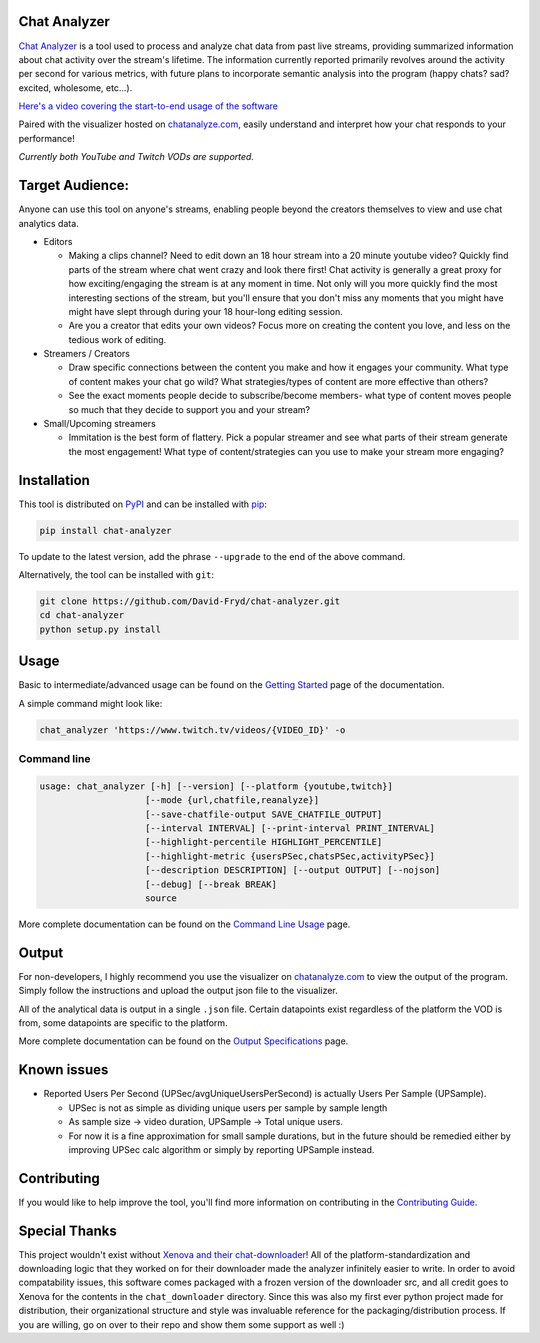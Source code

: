 #################
Chat Analyzer
#################

.. image:: https://badge.fury.io/py/chat-analyzer.svg
    :target: https://badge.fury.io/py/chat-analyzer
    :alt: PyPI version

.. https://badge.fury.io/for/py/chat-analyzer

.. image:: https://img.shields.io/pypi/status/chat-analyzer.svg
    :target: https://pypi.python.org/pypi/chat-analyzer/
    :alt: PyPI status
   
.. image:: https://readthedocs.org/projects/chat-analyzer/badge/?version=latest
    :target: https://chat-analyzer.readthedocs.io/en/latest/?badge=latest
    :alt: Documentation Status

`Chat Analyzer`_ is a tool used to process and analyze chat data 
from past live streams, providing summarized information about chat activity over the stream's lifetime. 
The information currently reported primarily revolves around the activity per second for various metrics,
with future plans to incorporate semantic analysis into the program (happy chats? sad? excited, wholesome, etc...). 

.. _Chat Analyzer: https://github.com/David-Fryd/chat-analyzer

`Here's a video covering the start-to-end usage of the software`_

.. _Here's a video covering the start-to-end usage of the software: https://www.youtube.com/watch?v=GmzRLhK_PJ0

.. .. image:: ./ExampleChart.png
.. image:: https://github.com/David-Fryd/chat-analyzer/raw/main/ExampleChart.png
    :alt: Example of a visualization chart

.. image:: https://github.com/David-Fryd/chat-analyzer/raw/main/ExampleHighlights_new.png
  :alt: Example of a visualization chart

Paired with the visualizer hosted on `chatanalyze.com`_, easily understand and interpret
how your chat responds to your performance!

.. _chatanalyze.com: https://chatanalyze.com/

*Currently both YouTube and Twitch VODs are supported.*



#################
Target Audience: 
#################

Anyone can use this tool on anyone's streams, enabling people beyond the creators themselves to view and use chat analytics data.

- Editors 
    
  - Making a clips channel? Need to edit down an 18 hour stream into a 20 minute youtube video? Quickly find
    parts of the stream where chat went crazy and look there first! Chat activity is 
    generally a great proxy for how exciting/engaging the stream is at any moment in time. Not only
    will you more quickly find the most interesting sections of the stream, but you'll
    ensure that you don't miss any moments that you might have might have slept through during your 18 hour-long
    editing session.
  - Are you a creator that edits your own videos? Focus more on creating the content you love, and less on the tedious
    work of editing.
  
- Streamers / Creators
  
  - Draw specific connections between the content you make and how it engages your community. What type of content makes
    your chat go wild? What strategies/types of content are more effective than others?
  - See the exact moments people decide to subscribe/become members- what type of content moves people so much that
    they decide to support you and your stream?

- Small/Upcoming streamers
  
  - Immitation is the best form of flattery. Pick a popular streamer and see what parts of their stream generate the most engagement!
    What type of content/strategies can you use to make your stream more engaging?

.. For streamer/creator section:
..   - helping you understand what you say/do that makes
..     people
  
..   - Connect your content to your chat. Which content
..   - Better understanding...
..   - What parts of
..   - Learn...
..   - For creators: don't forget to subscribe effective? what is most engaging part of stream?
..   - Take burden off editors. Because your editors will have access to the chat analytics data, there is less
..     of a need to manually mark sections of your own video... of course its a backup but still less work...?

.. - Developers
  
..   - Making an app comparing streamers based on chat activity? 



############
Installation
############

This tool is distributed on PyPI_ and can be installed with pip_:

.. _PyPI: https://pypi.org/project/chat-analyzer/
.. _pip: https://pip.pypa.io/en/stable/

.. code:: console

    pip install chat-analyzer

To update to the latest version, add the phrase ``--upgrade`` to the end of the above command. 


Alternatively, the tool can be installed with ``git``:

.. code:: console

    git clone https://github.com/David-Fryd/chat-analyzer.git
    cd chat-analyzer
    python setup.py install

#####
Usage
#####

Basic to intermediate/advanced usage can be found on the `Getting Started <https://chat-analyzer.readthedocs.io/en/latest/gettingstarted.html>`_ page of the documentation.

A simple command might look like:

.. code:: console

  chat_analyzer 'https://www.twitch.tv/videos/{VIDEO_ID}' -o

Command line
------------

.. code:: console

    usage: chat_analyzer [-h] [--version] [--platform {youtube,twitch}]
                        [--mode {url,chatfile,reanalyze}]
                        [--save-chatfile-output SAVE_CHATFILE_OUTPUT]
                        [--interval INTERVAL] [--print-interval PRINT_INTERVAL]
                        [--highlight-percentile HIGHLIGHT_PERCENTILE]
                        [--highlight-metric {usersPSec,chatsPSec,activityPSec}]
                        [--description DESCRIPTION] [--output OUTPUT] [--nojson]
                        [--debug] [--break BREAK]
                        source


More complete documentation can be found on the `Command Line Usage <https://chat-analyzer.readthedocs.io/en/latest/cli.html>`_ page.


######
Output
######

For non-developers, I highly recommend you use the visualizer on `chatanalyze.com`_ to view the output of the program.
Simply follow the instructions and upload the output json file to the visualizer. 

All of the analytical data is output in a single ``.json`` file. Certain datapoints exist regardless of the platform
the VOD is from, some datapoints are specific to the platform.

More complete documentation can be found on the `Output Specifications <https://chat-analyzer.readthedocs.io/en/latest/output.html>`_ page.

#############
Known issues
#############

- Reported Users Per Second (UPSec/avgUniqueUsersPerSecond) is actually Users Per Sample (UPSample).
  
  - UPSec is not as simple as dividing unique users per sample by sample length
  - As sample size -> video duration, UPSample -> Total unique users.
  - For now it is a fine approximation for small sample durations, 
    but in the future should be remedied either by improving UPSec calc algorithm
    or simply by reporting UPSample instead.

#############
Contributing
#############

If you would like to help improve the tool, you'll find more information on contributing in the `Contributing Guide`_.

.. _`Contributing Guide`: https://chat-analyzer.readthedocs.io/en/latest/contributing_guide.html

##############
Special Thanks
##############

This project wouldn't exist without `Xenova and their chat-downloader`_! 
All of the platform-standardization and downloading logic that they worked on for their downloader made the analyzer
infinitely easier to write. In order to avoid compatability issues, this software comes packaged with a frozen version
of the downloader src, and all credit goes to Xenova for the contents in the ``chat_downloader`` directory. Since this
was also my first ever python project made for distribution, their organizational structure and style was
invaluable reference for the packaging/distribution process. If you are willing, go on over to their repo and show them some support as well :)

.. _Xenova and their chat-downloader: https://github.com/xenova/chat-downloader
